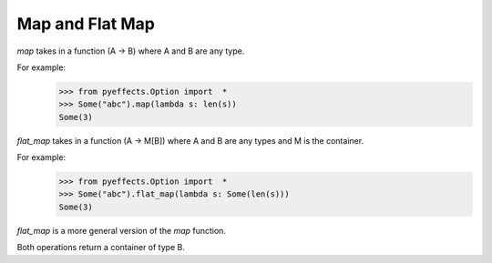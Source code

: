 Map and Flat Map
================

`map` takes in a function (A -> B) where A and B are any type.

For example:
   >>> from pyeffects.Option import  *
   >>> Some("abc").map(lambda s: len(s))
   Some(3)

.. image:: https://porizi.files.wordpress.com/2014/02/map.png

`flat_map` takes in a function (A -> M[B]) where A and B are any types and M is the container.

For example:
   >>> from pyeffects.Option import  *
   >>> Some("abc").flat_map(lambda s: Some(len(s)))
   Some(3)

.. image:: https://porizi.files.wordpress.com/2014/02/flatmap.png

`flat_map` is a more general version of the `map` function.

Both operations return a container of type B.